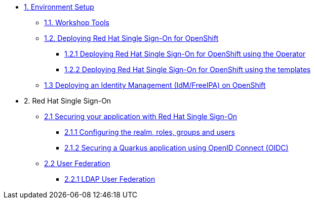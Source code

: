 * xref:setup.adoc[1. Environment Setup]
** xref:setup.adoc#tools[1.1. Workshop Tools]
** xref:setup.adoc#deployrhsso[1.2. Deploying Red Hat Single Sign-On for OpenShift]
*** xref:setup.adoc#deployrhsso-operator[1.2.1 Deploying Red Hat Single Sign-On for OpenShift using the Operator]
*** xref:setup.adoc#deployrhsso-templates[1.2.2 Deploying Red Hat Single Sign-On for OpenShift using the templates]
** xref:setup.adoc#deploy-ipa[1.3 Deploying an Identity Management (IdM/FreeIPA) on OpenShift]

* 2. Red Hat Single Sign-On
** xref:secapp.adoc[2.1 Securing your application with Red Hat Single Sign-On]
*** xref:secapp.adoc#presetup[2.1.1 Configuring the realm, roles, groups and users]
*** xref:secapp.adoc#quarkus-app[2.1.2 Securing a Quarkus application using OpenID Connect (OIDC)]

** xref:federation.adoc[2.2 User Federation]
*** xref:federation.adoc#ldap[2.2.1 LDAP User Federation]
